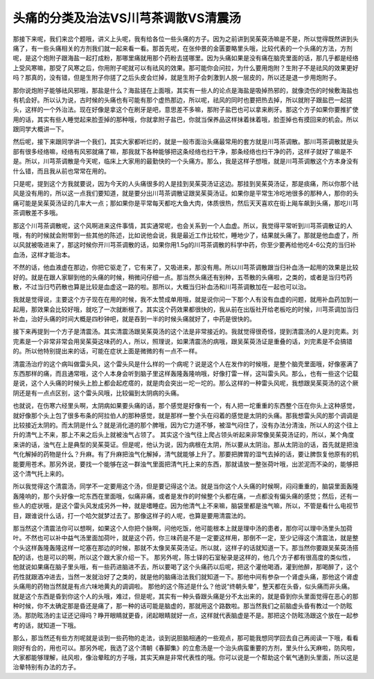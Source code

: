 头痛的分类及治法VS川芎茶调散VS清震汤
=====================================

那接下来呢，我们来岔个题哦，讲义上头呢，我有给各位一些头痛的方子。因为之前讲到吴茱萸汤嘛是不是，所以觉得既然讲到头痛了，有一些头痛相关的方剂我们就一起来看一看。那首先呢，在张仲景的金匮要略里头哦，比较代表的一个头痛的方法，方剂呢，是这个炮附子跟海盐一起打成粉，那哪里痛就用那个药粉去搓哪里。因为头痛如果是没有痛在脑壳里面的话，那几乎都是经络上受风寒嘛，那受了风寒之后，你用附子呢就可以有祛风的效果。那可能你会问拉，为什么要用炮附？生附子不是祛风的效果更好吗？那真的，没有错，但是生附子你搓了之后头皮会烂掉，就是生附子会刺激到人脱一层皮的，所以还是退一步用炮附子。

那你说炮附子能够祛风邪哦，那盐是什么？海盐搓在上面哦，其实有一些人的论点是海盐是吸掉热邪的，就像烫伤的时候敷海盐也有机会好。所以认为说，古时候的头痛也有可能有那个虚热那边，所以呢，祛风的同时也要把热去掉，所以就附子跟盐巴一起搓头，这样的一个外治法。现在好像是拿这个在刷牙是吧，意思差不多嘛，那附子盐巴也可以拿来刷牙。那这个方子如果你要推扩使用的话，其实有些人睡觉起来脸歪掉的那种哦，你就拿附子盐巴，你就当保养品这样抹着抹着哦，脸歪掉也有摸回来的机会。所以跟同学大概讲一下。

然后呢，接下来跟同学讲一个我们，其实大家都听烂的，就是一般市面治头痛最常用的套方就是川芎茶调散。那川芎茶调散就是头部有很多经络嘛，经络有风邪就痛了嘛，那我就下各种能够把这条经络也扫干净，那条经络也扫干净的药，这样子就好了嘛是不是。所以，川芎茶调散是今天呢，临床上大家用的最勤快的一个头痛方。那么，我是这样子想哦，就是川芎茶调散这个方本身没有什么错，而且我从前也常常在用的。

只是呢，提到这个方我就要说，因为今天的人头痛很多的人是挂到吴茱萸汤证这边。那挂到吴茱萸汤证，那是痰痛，所以你那个祛风是没有用的，所以这一点我们要知道，就是要分出川芎茶调散证跟吴茱萸汤证。如果你是平常生冷吃地很多的那种人，那你的头痛可能是吴茱萸汤证的几率大一点；那如果你是平常每天都吃大鱼大肉，体质很热，然后天天喜欢在街上飚车飙到头痛，那吃川芎茶调散差不多哦。

那这个川芎茶调散呢，这个风啊进来这件事情，其实通常呢，也会关系到一个人血虚。所以，我觉得平常听到川芎茶调散证的人哦，有的时候就会附带到一些其他的陈述，比如说他会说，我是最近工作比较忙，睡地少了，结果就头痛了。那就是他血虚了，所以风就被吸进来了，那这时候你开川芎茶调散的话，如果你用1.5g的川芎茶调散的科学中药，你至少要再给他吃4-6公克的当归补血汤，这样才能治本。

不然的话，他血液虚在那边，你把它驱走了，它有来了，又吸进来，那没有用。所以川芎茶调散跟当归补血汤一起用的效果是比较好的。就是在跟人家聊到他的头痛的时候，稍微问仔细一点。那当然头痛还有别种，五苓散的头痛啦，之类的，或者是当归芍药散，不过当归芍药散也算是比较是血虚这一路的啦。那所以，大概当归补血汤和川芎茶调散加在一起也可以治。

我就是觉得说，主要这个方子现在在用的时候，我不太赞成单用哦，就是说你问一下那个人有没有血虚的问题，就用补血药加到一起用，那效果会比较好哦，就吃了一次就断根了。其实这个药效果都很快的，我从前在出版社开给老板吃的时候，川芎茶调加当归补血，治好头痛的时间大概是四秒钟吧，就是吞到一半的时候头痛就好了，中药是很快的。

接下来再提到一个方子是清震汤。其实清震汤跟吴茱萸汤的这个法是非常接近的。我就觉得很奇怪，提到清震汤的人是刘完素。刘完素是一个非常非常会用吴茱萸这味药的人，所以，照理说，如果清震汤的病哦，跟吴茱萸汤证是重叠的话，刘完素是不会搞错的。所以他特别提出来的话，可能在症状上面是微微的有一点不一样。

清震汤治疗的这个病叫做雷头风，这个雷头风是什么样的一个病呢？说是这个人在发作的时候哦，是整个脑壳里面哦，好像塞满了东西那样的痛，而且通常哦，这个人本身会听到脑子里这样轰隆轰隆响哦，好像打雷一样，这叫雷头风。那么，也有一些这个记载是说，这个人头痛的时候头上脸上都会起疙瘩的，就是肉会突出一坨一坨的。那么这样的一种雷头风呢，我想跟吴茱萸汤的这个厥阴还是有一点点区别，这个雷头风哦，比较偏到太阴病的头痛。

也就说，在伤寒六经里头啊，太阴病如果要头痛的话，那个感觉是好像有一个，有人把一坨重重的东西整个压在你头上这种感觉，就好像那个头上包了很多布条的阿拉伯人的那种感觉，就是那样一整个头在闷着的感觉是太阴的头痛。那我想雷头风的那个调调是比较接近太阴的。而太阴是什么？就是消化道的那个脾哦，因为它力道不够，被湿气闷住了，没有办法分清浊，所以人的这个往上升的清气上不来，那上不来之后头上就被浊气占领了。
其实这个浊气往上爬占领头听起来非常像吴茱萸汤证的，所以，某个角度来讲的话，浊气在上是典型的吴茱萸证。但是呢，他认为说，因为病根在太阴，所以要从太阴治。那从太阴治的话，首先就是把浊气化解掉的药物是什么？升麻。有了升麻把浊气化解掉，清气就能够上升了。那要把脾胃的湿气去掉的话，要让脾恢复他原有的机能要用苍术。那另外说，要找一个能够在这一群浊气里面把清气托上来的东西，那就请放一整张荷叶哦，出淤泥而不染的，能够把这个清气托上来的。

所以我觉得这个清震汤，同学不一定要用这个汤，但是要记得这个法。就是当你这个人头痛的时候啊，闷闷重重的，脑袋里面轰隆轰隆响的，那个头好像一坨东西在里面哦，似痛非痛，或者是发作的时候整个头都在痛，一点都没有偏头痛的感觉；然后，还有一些人的症状哦，是这个雷头风发成另外一种，就是嗜睡症。因为他清气上不来嘛，脑袋里都是浊气嘛，所以，不管是看什么电视节目，跟谁说什么话，打一个哈欠就梦过去了。那像这样子的人呢，也算是要用清震法的。

那当然这个清震法你可以想啊，如果这个人你把个脉啊，问他吃饭，他可能根本上就是理中汤的患者，那你可以理中汤里头加荷叶。不然也可以补中益气汤里面加荷叶，就是这个药，你三味药是不是一定要这样用，那倒不一定，至少记得这个清震法，就是整个头这样轰隆轰隆这样一坨塞在那边的时候，那就不太像吴茱萸汤证。所以就，这样子的话就知道一下。那当然你要跟吴茱萸汤搭配的话，也是可以的啊，所以这个跟大家介绍一下。
那另外呢，陈士铎的石室秘录是这样的，他几个方子都有很高度的类似性，他就说如果痛在脑子里头哦，有一些药进脑进不去，所以要喝了这个头痛药以后呢，把这个灌他喝酒，灌到他醉，那喝醉了，这个药性就跟酒冲进去，当然一发就治好了之类的，就是他的脑痛治法我们就知道一下。那他中间有参杂一个肾虚头痛，那他这个肾虚头痛用的药物当然就是有点六味地黄丸的调调啦。
那他的这个陈述是什么？他说“终朝头晕”，整天都在头昏，似头痛而非头痛。就是这个东西是昏到你这个人的头哦，难过，但是呢，其实有一种头昏跟头痛是分不太出来的，就是昏到你头里面觉得在恶心的那种时候，你不太确定那是昏还是痛了，那一种的话可能是脑虚的，那就用这个路数啦。那当然我们之前脑虚头昏有教过一个防眩汤。那防眩汤的主证还记得吗？睁开眼睛就更昏，闭起眼睛就好一点，这样就代表脑虚是不是。那把这个防眩汤跟这个放在一起参考的话，就知道一下哦。

那么，那当然还有些方剂呢就是谈到一些药物的走法，谈到说胆脑相通的一些观点，那可能我想同学回去自己再阅读一下哦，看看刚好有合的，用也可以。那另外呢，我选了这个清朝《春脚集》的立愈汤是一个治头病蛮重要的方剂，里头什么天麻啦，防风啦，大家都能够理解，祛风啦，像治晕眩的方子哦，其实天麻是非常代表性的哦。你可以说是一个帮助这个氧气通到头里面，所以这是治晕特别有办法的方子。
